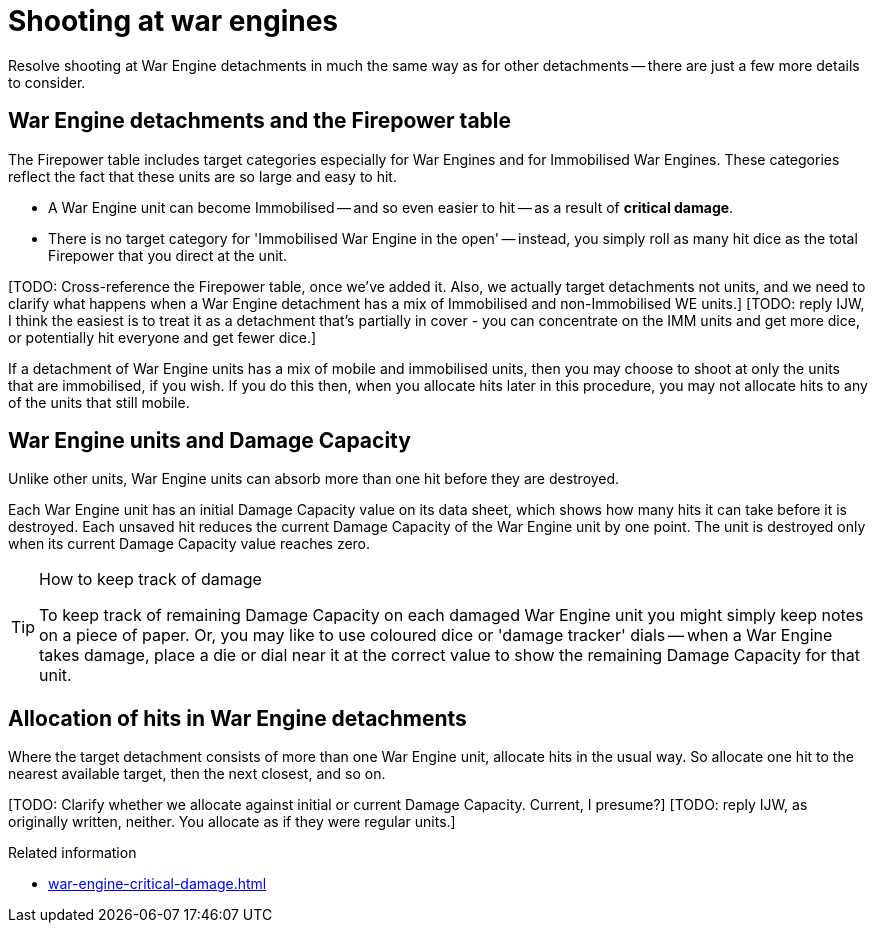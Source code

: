= Shooting at war engines

Resolve shooting at War Engine detachments in much the same way as for other detachments -- there are just a few more details to consider.

== War Engine detachments and the Firepower table

The Firepower table includes target categories especially for War Engines and for Immobilised War Engines.
These categories reflect the fact that these units are so large and easy to hit.

* A War Engine unit can become Immobilised -- and so even easier to hit -- as a result of *critical damage*.
* There is no target category for 'Immobilised War Engine in the open' -- instead, you simply roll as many hit dice as the total Firepower that you direct at the unit.

{blank}[TODO: Cross-reference the Firepower table, once we've added it. Also, we actually target detachments not units, and we need to clarify what happens when a War Engine detachment has a mix of Immobilised and non-Immobilised WE units.]
{blank}[TODO: reply IJW, I think the easiest is to treat it as a detachment that's partially in cover - you can concentrate on the IMM units and get more dice, or potentially hit everyone and get fewer dice.]

If a detachment of War Engine units has a mix of mobile and immobilised units, then you may choose to shoot at only the units that are immobilised, if you wish. If you do this then, when you allocate hits later in this procedure, you may not allocate hits to any of the units that still mobile.

== War Engine units and Damage Capacity

Unlike other units, War Engine units can absorb more than one hit before they are destroyed.

Each War Engine unit has an initial Damage Capacity value on its data sheet, which shows how many hits it can take before it is destroyed.
Each unsaved hit reduces the current Damage Capacity of the War Engine unit by one point.
The unit is destroyed only when its current Damage Capacity value reaches zero.

[TIP]
.How to keep track of damage
====
To keep track of remaining Damage Capacity on each damaged War Engine unit you might simply keep notes on a piece of paper.
Or, you may like to use coloured dice or 'damage tracker' dials -- when a War Engine takes damage, place a die or dial near it at the correct value to show the remaining Damage Capacity for that unit.
====

== Allocation of hits in War Engine detachments

Where the target detachment consists of more than one War Engine unit, allocate hits in the usual way. So allocate one hit to the nearest available target, then the next closest, and so on.
// IJW editing note, I've tweaked this by copying text from S6 Allocate hits, to reinforce that you do the standard front-to-back hit allocation, one hit at a time.

{blank}[TODO: Clarify whether we allocate against initial or current Damage Capacity. Current, I presume?]
{blank}[TODO: reply IJW, as originally written, neither. You allocate as if they were regular units.]

.Related information
* xref:war-engine-critical-damage.adoc[]